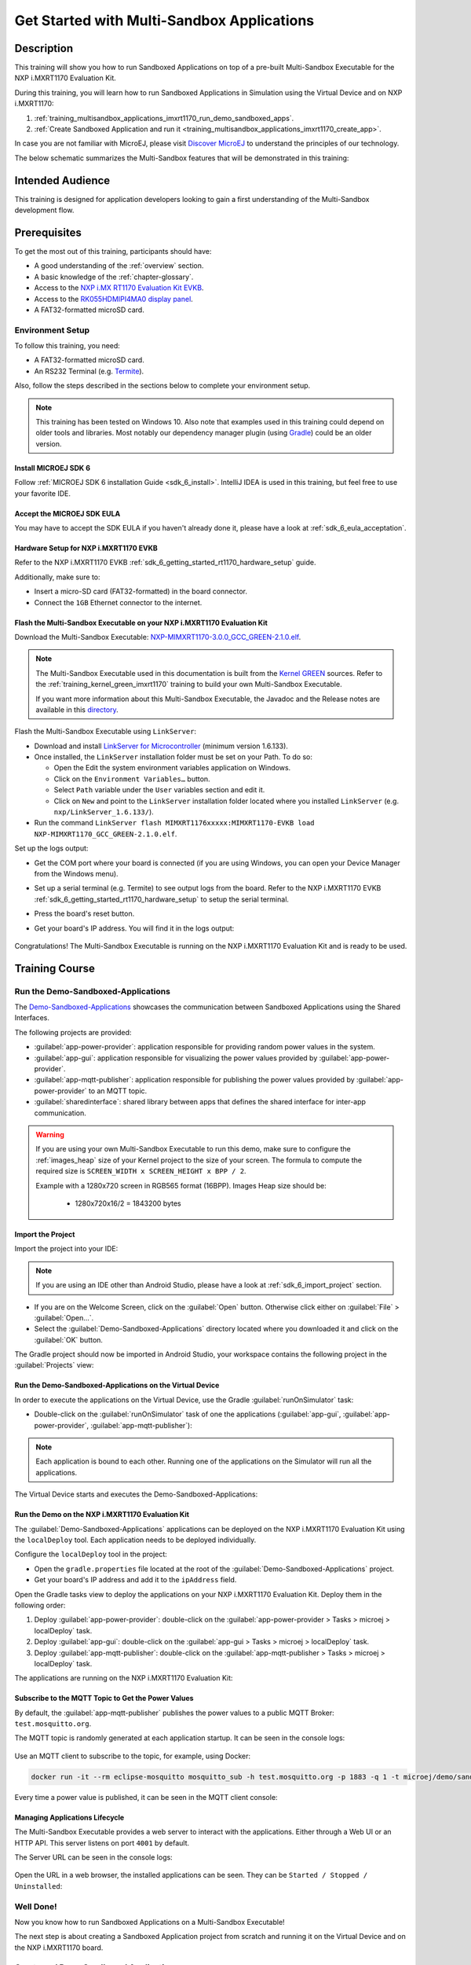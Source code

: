 .. _training_multisandbox_applications_imxrt1170:

===========================================
Get Started with Multi-Sandbox Applications
===========================================

Description
===========

This training will show you how to run Sandboxed Applications
on top of a pre-built Multi-Sandbox Executable for the NXP i.MXRT1170 Evaluation Kit.

During this training, you will learn how
to run Sandboxed Applications in Simulation using
the Virtual Device and on NXP i.MXRT1170:

1. :ref:`training_multisandbox_applications_imxrt1170_run_demo_sandboxed_apps`.
2. :ref:`Create Sandboxed Application and run it <training_multisandbox_applications_imxrt1170_create_app>`.

In case you are not familiar with MicroEJ, please visit `Discover MicroEJ <https://developer.microej.com/discover-microej/>`__ to understand the principles of our technology.

The below schematic summarizes the Multi-Sandbox features that will be demonstrated in this training: 

   .. figure:: images/multiSandbox/iMXRT1170/multiSandboxGettingStartedOverview.png
      :alt: Logs Output on Termite Serial Terminal
      :align: center


Intended Audience
=================

This training is designed for application developers looking to gain a first understanding 
of the Multi-Sandbox development flow.

Prerequisites
=============

To get the most out of this training, participants should have:

- A good understanding of the :ref:`overview` section.
- A basic knowledge of the :ref:`chapter-glossary`.
- Access to the `NXP i.MX RT1170 Evaluation Kit EVKB <https://www.nxp.com/design/design-center/development-boards-and-designs/i-mx-evaluation-and-development-boards/i-mx-rt1170-evaluation-kit:MIMXRT1170-EVKB>`__.
- Access to the `RK055HDMIPI4MA0 display panel <https://www.nxp.com/part/RK055HDMIPI4MA0>`__.
- A FAT32-formatted microSD card.

Environment Setup
-----------------

To follow this training, you need:

* A FAT32-formatted microSD card.
* An RS232 Terminal (e.g. `Termite <https://www.compuphase.com/software_termite.htm>`__).

Also, follow the steps described in the sections below to complete your environment setup. 

.. note::
  
   This training has been tested on Windows 10. 
   Also note that examples used in this training could depend on older tools and libraries. 
   Most notably our dependency manager plugin (using `Gradle <https://gradle.org/>`__) could be an older version.

Install MICROEJ SDK 6
~~~~~~~~~~~~~~~~~~~~~

Follow :ref:`MICROEJ SDK 6 installation Guide <sdk_6_install>`.
IntelliJ IDEA is used in this training, but feel free to use your favorite IDE.

Accept the MICROEJ SDK EULA
~~~~~~~~~~~~~~~~~~~~~~~~~~~

You may have to accept the SDK EULA if you haven't already done it, 
please have a look at :ref:`sdk_6_eula_acceptation`.

Hardware Setup for NXP i.MXRT1170 EVKB
~~~~~~~~~~~~~~~~~~~~~~~~~~~~~~~~~~~~~~

Refer to the NXP i.MXRT1170 EVKB :ref:`sdk_6_getting_started_rt1170_hardware_setup` guide.

Additionally, make sure to:

* Insert a micro-SD card (FAT32-formatted) in the board connector.
* Connect the ``1GB`` Ethernet connector to the internet.

Flash the Multi-Sandbox Executable on your NXP i.MXRT1170 Evaluation Kit
~~~~~~~~~~~~~~~~~~~~~~~~~~~~~~~~~~~~~~~~~~~~~~~~~~~~~~~~~~~~~~~~~~~~~~~~

Download the Multi-Sandbox Executable: `NXP-MIMXRT1170-3.0.0_GCC_GREEN-2.1.0.elf <https://repository.microej.com/packages/green/2.1.0/firmware/NXP-MIMXRT1170_GCC/NXP-MIMXRT1170-3.0.0_GCC_GREEN-2.1.0.elf>`__.

.. note::
   
   The Multi-Sandbox Executable used in this documentation is built from the
   `Kernel GREEN <https://github.com/MicroEJ/Kernel-GREEN>`__ sources.
   Refer to the :ref:`training_kernel_green_imxrt1170`
   training to build your own Multi-Sandbox Executable.

   If you want more information about this Multi-Sandbox Executable,
   the Javadoc and the Release notes are available in this
   `directory <https://repository.microej.com/packages/green/1.2.0/>`__.

Flash the Multi-Sandbox Executable using ``LinkServer``:

- Download and install `LinkServer for Microcontroller <https://www.nxp.com/design/design-center/software/development-software/mcuxpresso-software-and-tools-/linkserver-for-microcontrollers:LINKERSERVER>`_ (minimum version 1.6.133).
- Once installed, the ``LinkServer`` installation folder must be set on your Path. To do so:

  - Open the Edit the system environment variables application on Windows.
  - Click on the ``Environment Variables…`` button.
  - Select ``Path`` variable under the ``User`` variables section and edit it.
  - Click on ``New`` and point to the ``LinkServer`` installation folder located where you installed
    ``LinkServer`` (e.g. ``nxp/LinkServer_1.6.133/``).

- Run the command ``LinkServer flash MIMXRT1176xxxxx:MIMXRT1170-EVKB load NXP-MIMXRT1170_GCC_GREEN-2.1.0.elf``.

Set up the logs output:

- Get the COM port where your board is connected 
  (if you are using Windows, you can open your Device Manager from the Windows menu).
- Set up a serial terminal (e.g. Termite) to see output logs from the board.
  Refer to the NXP i.MXRT1170 EVKB :ref:`sdk_6_getting_started_rt1170_hardware_setup` to setup the serial terminal.
- Press the board's reset button.
- Get your board's IP address. You will find it in the logs output:

   .. figure:: images/multiSandbox/iMXRT1170/getting-started-imxrt1170-termite-green-fw-output.png
      :alt: Logs Output on Termite Serial Terminal
      :align: center
      :scale: 60%

Congratulations! The Multi-Sandbox Executable is running on the NXP i.MXRT1170 Evaluation Kit and is ready to be used.

Training Course
===============

.. _training_multisandbox_applications_imxrt1170_run_demo_sandboxed_apps:

Run the Demo-Sandboxed-Applications
-----------------------------------

The `Demo-Sandboxed-Applications <https://github.com/MicroEJ/Demo-Sandboxed-Applications>`__ 
showcases the communication between Sandboxed Applications using the Shared Interfaces.

The following projects are provided:

- :guilabel:`app-power-provider`: application responsible for providing random power values in the system.
- :guilabel:`app-gui`: application responsible for visualizing the power values provided by :guilabel:`app-power-provider`.
- :guilabel:`app-mqtt-publisher`: application responsible for publishing the power values provided by :guilabel:`app-power-provider` to an MQTT topic.
- :guilabel:`sharedinterface`: shared library between apps that defines the shared interface for inter-app communication.

.. warning::
   If you are using your own Multi-Sandbox Executable to run this demo, make sure to configure the
   :ref:`images_heap` size of your Kernel project to the size of your screen.
   The formula to compute the required size is ``SCREEN_WIDTH x SCREEN_HEIGHT x BPP / 2``.
   
   Example with a 1280x720 screen in RGB565 format (16BPP).
   Images Heap size should be:

      - 1280x720x16/2 = 1843200 bytes

Import the Project
~~~~~~~~~~~~~~~~~~

Import the project into your IDE:

.. note::
  
   If you are using an IDE other than Android Studio, please have a look at :ref:`sdk_6_import_project` section.

* If you are on the Welcome Screen, click on the :guilabel:`Open` button. Otherwise click either on :guilabel:`File` > :guilabel:`Open...`.
* Select the :guilabel:`Demo-Sandboxed-Applications` directory located where you downloaded it and click on the :guilabel:`OK` button.

The Gradle project should now be imported in Android Studio, your workspace contains the following project in the :guilabel:`Projects` view: 

   .. figure:: images/multiSandbox/getting-started-demo-sandboxed-applications-project.png
      :alt: Workspace view
      :align: center
      :scale: 70%

Run the Demo-Sandboxed-Applications on the Virtual Device
~~~~~~~~~~~~~~~~~~~~~~~~~~~~~~~~~~~~~~~~~~~~~~~~~~~~~~~~~

In order to execute the applications on the Virtual Device, use the Gradle :guilabel:`runOnSimulator`
task:

* Double-click on the :guilabel:`runOnSimulator` task of one the applications (:guilabel:`app-gui`, :guilabel:`app-power-provider`, :guilabel:`app-mqtt-publisher`):

   .. figure:: images/multiSandbox/getting-started-runOnSimulator-demo-sandboxed-applications.png
      :alt: runOnSimulator task
      :align: center

.. note::
  
   Each application is bound to each other. Running one of the applications on the Simulator will run all the applications.

The Virtual Device starts and executes the Demo-Sandboxed-Applications:

.. raw:: html

        <div class="figure align-center">
                <video width="640" height="360" controls="controls" >
                        <source src="https://repository.microej.com/packages/videos/DEV-M0127_VID_Demo-Sandboxed-Applications_NXP_i.MXRT1170_SIM_20241127.webm" type="video/webm">
                </video>
        </div>

Run the Demo on the NXP i.MXRT1170 Evaluation Kit
~~~~~~~~~~~~~~~~~~~~~~~~~~~~~~~~~~~~~~~~~~~~~~~~~

The :guilabel:`Demo-Sandboxed-Applications` applications can be deployed on the NXP i.MXRT1170 Evaluation Kit using the ``localDeploy`` tool.
Each application needs to be deployed individually.

Configure the ``localDeploy`` tool in the project:

* Open the ``gradle.properties`` file located at the root of the :guilabel:`Demo-Sandboxed-Applications` project.
* Get your board's IP address and add it to the ``ipAddress`` field.

Open the Gradle tasks view to deploy the applications on your NXP i.MXRT1170 Evaluation Kit.
Deploy them in the following order:

1. Deploy :guilabel:`app-power-provider`: double-click on the :guilabel:`app-power-provider > Tasks > microej > localDeploy` task.
2. Deploy :guilabel:`app-gui`: double-click on the :guilabel:`app-gui > Tasks > microej > localDeploy` task.
3. Deploy :guilabel:`app-mqtt-publisher`: double-click on the :guilabel:`app-mqtt-publisher > Tasks > microej > localDeploy` task. 

The applications are running on the NXP i.MXRT1170 Evaluation Kit:

.. raw:: html

        <div class="figure align-center">
                <video width="640" height="360" controls="controls" >
                        <source src="https://repository.microej.com/packages/videos/DEV-M0127_VID_Demo-Sandboxed-Applications_NXP_i.MXRT1170_EMB_20241127.webm" type="video/webm">
                </video>
        </div>

Subscribe to the MQTT Topic to Get the Power Values
~~~~~~~~~~~~~~~~~~~~~~~~~~~~~~~~~~~~~~~~~~~~~~~~~~~

By default, the :guilabel:`app-mqtt-publisher` publishes the power values
to a public MQTT Broker: ``test.mosquitto.org``.

The MQTT topic is randomly generated at each application startup.
It can be seen in the console logs:

   .. figure:: images/multiSandbox/getting-started-demo-sandboxed-applications-mqtt-topic.png
      :alt: MQTT topic
      :align: center
      :scale: 70%

Use an MQTT client to subscribe to the topic, for example, using Docker:

.. code-block::

   docker run -it --rm eclipse-mosquitto mosquitto_sub -h test.mosquitto.org -p 1883 -q 1 -t microej/demo/sandbox/power_[YOUR_TOPIC_ID]

Every time a power value is published, it can be seen in the MQTT client console:

   .. figure:: images/multiSandbox/getting-started-demo-sandboxed-applications-mqtt-subscribe.png
      :alt: MQTT topic
      :align: center
      :scale: 70%


Managing Applications Lifecycle
~~~~~~~~~~~~~~~~~~~~~~~~~~~~~~~

The Multi-Sandbox Executable provides a web server
to interact with the applications. Either through a Web UI or an HTTP API.
This server listens on port ``4001`` by default.

The Server URL can be seen in the console logs:

   .. figure:: images/multiSandbox/getting-started-hokapp-ip.png
      :alt: MQTT topic
      :align: center
      :scale: 70%

Open the URL in a web browser, the installed applications can be seen. 
They can be ``Started / Stopped / Uninstalled``:

   .. figure:: images/multiSandbox/getting-started-hokapp-webui.png
      :alt: Hokapp WebUI
      :align: center
      :scale: 70%


.. figure:: images/well-done-mascot.png
   :alt: Well Done
   :align: center
   :scale: 70%

Well Done!
-----------

Now you know how to run Sandboxed Applications on a Multi-Sandbox Executable!

The next step is about creating a Sandboxed Application project from scratch and
running it on the Virtual Device and on the NXP i.MXRT1170 board.

.. _training_multisandbox_applications_imxrt1170_create_app:

Create and Run a Sandboxed Application
--------------------------------------

Create the Sandboxed Application Project
~~~~~~~~~~~~~~~~~~~~~~~~~~~~~~~~~~~~~~~~

.. note::
  
   If you are using an IDE other than IntelliJ IDEA, please have a look at :ref:`sdk_6_create_project` section.

Create a new Sandboxed Application project as follows in IntelliJ IDEA:

- Click on :guilabel:`File` > :guilabel:`New` > :guilabel:`Project...`.
- Select :guilabel:`MicroEJ`.
- Fill in the name of the project in the :guilabel:`Name` field.
- Select the location of the project in the :guilabel:`Location` field.
- Select the :guilabel:`Application` project type.
- Fill the version of the artifact to publish in the :guilabel:`Version` field.
- Fill the group of the artifact to publish in the :guilabel:`Group` field.
- Fill the name of the artifact to publish in the :guilabel:`Artifact` field.
- Keep the default JDK in the :guilabel:`JDK` field.

   .. figure:: images/intelliJ/intellij-create-project.png
      :alt: Project Creation in IntelliJ IDEA
      :align: center
      :scale: 70%

- Click on the :guilabel:`Create` button. The new project is created and opened:

.. figure:: images/intelliJ/intellij-new-project.png
      :alt: New in IntelliJ IDEA
      :align: center
      :scale: 70%

.. _training_multisandbox_applications_imxrt1170_run_virtual_device:

Run the Sandboxed Application on the Virtual Device
~~~~~~~~~~~~~~~~~~~~~~~~~~~~~~~~~~~~~~~~~~~~~~~~~~~

MicroEJ provides `ready to use kernels on the Developer Repository <https://forge.microej.com/ui/repos/tree/General/microej-developer-repository-release/com/microej/kernel>`__.

The :guilabel:`MyApplication` project needs to be configured to use a kernel:

- Open the ``app/build.gradle.kts`` file of the :guilabel:`MyApplication` project.
- Declare the dependency to the NXP i.MXRT1170 kernel as follows:
  
   .. code-block:: kotlin

      dependencies {
         ...
         //Uncomment the microejVee dependency to set the VEE Port or Kernel to use
         microejVee("com.microej.kernel:NXP-MIMXRT1170_GCC_GREEN:2.1.0")
      }


.. note::
   To use your own Kernel, refer to the
   procedure described in :ref:`sdk_6_getting_started_rt1170_kernel_green_run_application`.

In order to execute the :guilabel:`MyApplication` project on the Virtual Device, the SDK provides the Gradle :guilabel:`runOnSimulator` task. 

.. note::
  
   If you are using an IDE other than IntelliJ IDEA, please have a look at :ref:`sdk_6_run_on_simulator` section.

* Double-click on the :guilabel:`runOnSimulator` task in the Gradle tasks view. It may take a few seconds to start:

   .. figure:: images/multiSandbox/getting-started-runOnSimulator.png
      :alt: runOnSimulator task
      :align: center
      :scale: 70%

The Virtual Device starts and executes the :guilabel:`MyApplication` project.
The ``Hello World!`` message can be seen in the console:

   .. figure:: images/multiSandbox/iMXRT1170/getting-started-imxrt1170-myapplication-sim.png
      :alt: Virtual Device
      :align: center
      :scale: 70%

Run the Sandboxed Application on the NXP i.MXRT1170 Evaluation Kit
~~~~~~~~~~~~~~~~~~~~~~~~~~~~~~~~~~~~~~~~~~~~~~~~~~~~~~~~~~~~~~~~~~

The Multi-Sandbox Executable embeds a server that listens for Sandboxed Applications deployment commands.

The :guilabel:`MyApplication` project can be deployed on the NXP i.MXRT1170 Evaluation Kit using the ``localDeploy`` tool.
This tool will deploy the application on the NXP i.MXRT1170 Evaluation Kit through your local network.

Configure the ``localDeploy`` tool in :guilabel:`MyApplication` project:

- Open the ``app/build.gradle.kts`` file of the :guilabel:`MyApplication` project.
- Paste the following code at the beginning of the file:

   .. code-block:: kotlin

      import com.microej.gradle.tasks.BuildFeatureTask
      import okhttp3.MediaType.Companion.toMediaType
      import okhttp3.MultipartBody
      import okhttp3.OkHttpClient
      import okhttp3.Request
      import okhttp3.RequestBody.Companion.asRequestBody
      import java.util.*

- Paste the following code at the end of the file:

   .. code-block:: kotlin

      val buildFeatureTask = tasks.withType(BuildFeatureTask::class).named("buildFeature")
      tasks.register("localDeploy") {
      dependsOn("buildFeature")
      group = "microej"

      // Adjust the following variables to your needs
      val boardIP = "<Board IP Address>" // board ip address
      val boardPort = 4001 // AppConnect port
      val force = true // overwrote existing app with same name
      val start = false // start app after install
      // Note: if your metadata (feature.kf) is part of '/src/main/resources', modify this path accordingly
      val featureKFFilePath = "generated/microej-app-wrapper/feature-resources/feature.kf"

      doLast {
         val applicationFOFile = buildFeatureTask.get().featureFile.get().asFile
         val properties = Properties()
         project.layout.buildDirectory.file(featureKFFilePath).get().asFile.inputStream().use(properties::load)
         val appName = properties.getProperty("name") ?: error("App name not found in $featureKFFilePath")
         val appVersion = properties.getProperty("version") ?: error("App version not found in $featureKFFilePath")

         println("Deploying app $appName $appVersion to board at $boardIP:$boardPort")
         val url = "http://$boardIP:$boardPort/api/app/install?force=$force&start=$start&name=$appName"
         val client = OkHttpClient()
         val multipartBody = MultipartBody.Builder().setType(MultipartBody.FORM) //
            .addFormDataPart(
            "binary",
            applicationFOFile.name,
            applicationFOFile.asRequestBody("application/octet-stream".toMediaType())
            )//
            .build()
         val request = Request.Builder().url(url).post(multipartBody).build()
         client.newCall(request).execute().use { response ->
            if (response.isSuccessful) {
            println("Deployment Successful! Response Code: ${response.code}")
            println("App info: ${response.body?.string()}")
            } else {
            System.err.println("Deployment Failed. Response Code: ${response.code}")
            System.err.println("Cause: ${response.body?.string()}")
            }
         }
      }
      }

      buildscript {
      repositories {
         maven {
            name = "mavenCentral"
            url = uri("https://repo.maven.apache.org/maven2/")
         }
      }
      dependencies {
         classpath("com.squareup.okhttp3:okhttp:4.12.0")
      }
      }


- Update the ``boardIP`` variable with your board IP address.
- Reload the Gradle project:

   .. figure:: images/multiSandbox/getting-started-reload-gradle-project.png
      :alt: Virtual Device
      :align: center
      :scale: 70%

- A :guilabel:`localDeploy` task is now visible in the :guilabel:`microej` tasks list.
- Double-click on the :guilabel:`localDeploy` task to deploy :guilabel:`MyApplication` on the board.
- :guilabel:`MyApplication` is successfully deployed and the ``Hello World!`` is displayed
  in the serial terminal: 

   .. figure:: images/multiSandbox/iMXRT1170/getting-started-imxrt1170-termite-myapplication-output.png
      :alt: Virtual Device
      :align: center
      :scale: 70%

.. note::
   If you update your application, just run the :guilabel:`localDeploy` task again to test the
   updated application on your board!

.. figure:: images/well-done-mascot.png
   :alt: Well Done
   :align: center
   :scale: 70%

Well Done!
-----------

Now you know how to create a Sandboxed Application project from scratch and
run it on your device!

Going Further
-------------

You have now successfully executed Sandboxed Applications on an embedded device, so what's next?

If you are a Kernel Developer, you can follow the
:ref:`trainings_multi-sandbox` courses to get familiar with Kernel development.

If you are an application developer, you can continue to explore MicroEJ's APIs and functionalities by running and studying our samples at GitHub:

.. list-table::
   :widths: 33 33 33

   * - Foundation Libraries
     - Eclasspath
     - IoT
   * - This project gathers all the basic examples of the foundation libraries. 
     - This project gathers all the examples of eclasspath. 
     - This project gathers simple applications using net libraries. 
   * - https://github.com/MicroEJ/Example-Foundation-Libraries
     - https://github.com/MicroEJ/Example-Eclasspath
     - https://github.com/MicroEJ/Example-IOT

You can also learn how to build bigger and better applications by reading our :ref:`Application Developer Guide <application-developer-guide>`.

If you are an embedded engineer, you could look at our VEE port examples at `GitHub <https://github.com/microej?q=vee&type=all&language=&sort=>`_. And to learn how create custom VEE ports, you can read our :ref:`VEE Porting Guide <vee-porting-guide>`.

You can also follow the :ref:`Kernel Developer Guide <kernel-developer-guide>` for more information on our multi-application framework or read about our powerful wearable solution called :ref:`VEE Wear <vee-wear>`.

Last but not least, you can choose to learn about specific topics by following one of our many :ref:`trainings` ranging from how to easily debug applications to setting up a Continuous Integration process and a lot of things in between.

..
   | Copyright 2024-2025, MicroEJ Corp. Content in this space is free 
   for read and redistribute. Except if otherwise stated, modification 
   is subject to MicroEJ Corp prior approval.
   | MicroEJ is a trademark of MicroEJ Corp. All other trademarks and 
   copyrights are the property of their respective owners.